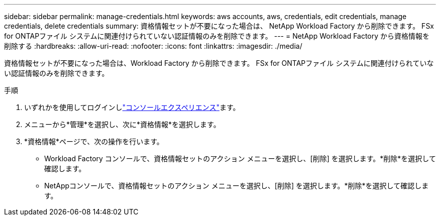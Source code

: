 ---
sidebar: sidebar 
permalink: manage-credentials.html 
keywords: aws accounts, aws, credentials, edit credentials, manage credentials, delete credentials 
summary: 資格情報セットが不要になった場合は、 NetApp Workload Factory から削除できます。  FSx for ONTAPファイル システムに関連付けられていない認証情報のみを削除できます。 
---
= NetApp Workload Factory から資格情報を削除する
:hardbreaks:
:allow-uri-read: 
:nofooter: 
:icons: font
:linkattrs: 
:imagesdir: ./media/


[role="lead"]
資格情報セットが不要になった場合は、Workload Factory から削除できます。  FSx for ONTAPファイル システムに関連付けられていない認証情報のみを削除できます。

.手順
. いずれかを使用してログインしlink:https://docs.netapp.com/us-en/workload-setup-admin/console-experiences.html["コンソールエクスペリエンス"^]ます。
. メニューから*管理*を選択し、次に*資格情報*を選択します。
. *資格情報*ページで、次の操作を行います。
+
** Workload Factory コンソールで、資格情報セットのアクション メニューを選択し、[削除] を選択します。*削除*を選択して確認します。
** NetAppコンソールで、資格情報セットのアクション メニューを選択し、[削除] を選択します。*削除*を選択して確認します。




